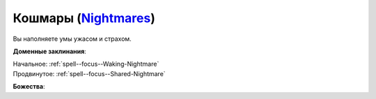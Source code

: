 .. title:: Домен кошмаров (Nightmares Domain)

.. rst-class:: domain
.. _Domain--Nightmares:

Кошмары (`Nightmares <https://2e.aonprd.com/Domains.aspx?ID=23>`_)
=============================================================================================================

Вы наполняете умы ужасом и страхом.

**Доменные заклинания**:

| Начальное: :ref:`spell--focus--Waking-Nightmare`
| Продвинутое: :ref:`spell--focus--Shared-Nightmare`


**Божества**:

.. hlist::
	:columns: 2

	* :doc:`/lost_omens/Deity/Core/Lamashtu`
	* :doc:`/lost_omens/Deity/Other/Groetus`
	* :doc:`/lost_omens/Deity/Demon-Lord/Treerazer`
	* :doc:`/lost_omens/Deity/Demon-Lord/Sifkesh`
	* :doc:`/lost_omens/Deity/Demon-Lord/Zura`
	* :doc:`/lost_omens/Deity/Elemental-Lord/Kelizandri`
	* :doc:`/lost_omens/Deity/Empyreal-Lord/Jaidz`
	* :doc:`/lost_omens/Deity/Horseman/Trelmarixian`
	* :doc:`/lost_omens/Deity/Outer-God-and-Great-Old-One/Azathoth`
	* :doc:`/lost_omens/Deity/Outer-God-and-Great-Old-One/Nyarlathotep`
	* :doc:`/lost_omens/Deity/Other/More/Kalekot`
	* :doc:`/lost_omens/Deity/Other/More/Kitumu`
	* :doc:`/lost_omens/Deity/Vudrani-God/Chamidu`
